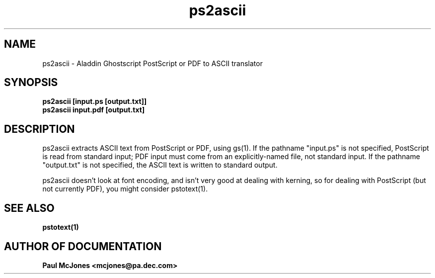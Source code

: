 .\"- -*- nroff -*- - - - - - - - - - - - - - - - - - - - - - - - - - - - -
.\"
.\"This file describes version 4.0 of Aladdin ps2ascii.
.\"
.\"- - - - - - - - - - - - - - - - - - - - - - - - - - - - - - - - - - - -
.de TQ
.br
.ns
.TP \\$1
..
.TH ps2ascii 1 "20 June 1996"
.SH NAME 
ps2ascii \- Aladdin Ghostscript PostScript or PDF to ASCII translator
.SH SYNOPSIS
.B ps2ascii [input.ps [output.txt]]
.br
.B ps2ascii input.pdf [output.txt]
.br
.SH DESCRIPTION

ps2ascii extracts ASCII text from PostScript or PDF, using gs(1). If the
pathname "input.ps" is not specified, PostScript is read from standard input;
PDF input must come from an explicitly-named file, not standard input.  If the
pathname "output.txt" is not specified, the ASCII text is written to standard
output.

ps2ascii doesn't look at font encoding, and isn't very good at dealing with
kerning, so for dealing with PostScript (but not currently PDF), you might
consider pstotext(1).

.SH SEE ALSO

.B pstotext(1)

.SH AUTHOR OF DOCUMENTATION

.B Paul McJones <mcjones@pa.dec.com>
